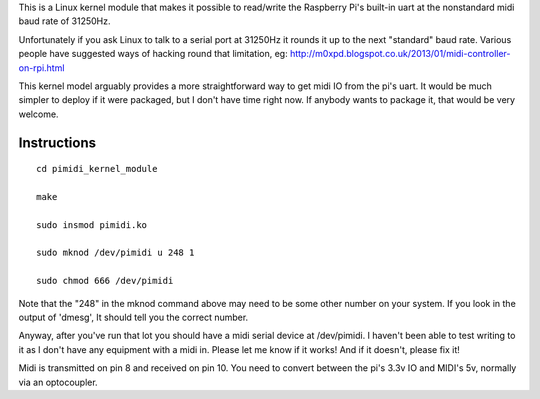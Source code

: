 This is a Linux kernel module that makes it possible to read/write the
Raspberry Pi's built-in uart at the nonstandard midi baud rate of 31250Hz.

Unfortunately if you ask Linux to talk to a serial port at 31250Hz it
rounds it up to the next "standard" baud rate. Various people have suggested
ways of hacking round that limitation, eg:
http://m0xpd.blogspot.co.uk/2013/01/midi-controller-on-rpi.html

This kernel model arguably provides a more straightforward way to get midi IO
from the pi's uart. It would be much simpler to deploy if it were packaged,
but I don't have time right now. If anybody wants to package it, that would be
very welcome.

Instructions
------------

::

  cd pimidi_kernel_module

  make

  sudo insmod pimidi.ko

  sudo mknod /dev/pimidi u 248 1

  sudo chmod 666 /dev/pimidi

Note that the "248" in the mknod command above may need to be some other number
on your system. If you look in the output of 'dmesg', It should tell you the
correct number.

Anyway, after you've run that lot you should have a midi serial device at
/dev/pimidi. I haven't been able to test writing to it as I don't have any
equipment with a midi in. Please let me know if it works! And if it doesn't,
please fix it!

Midi is transmitted on pin 8 and received on pin 10. You need to convert
between the pi's 3.3v IO and MIDI's 5v, normally via an optocoupler.
